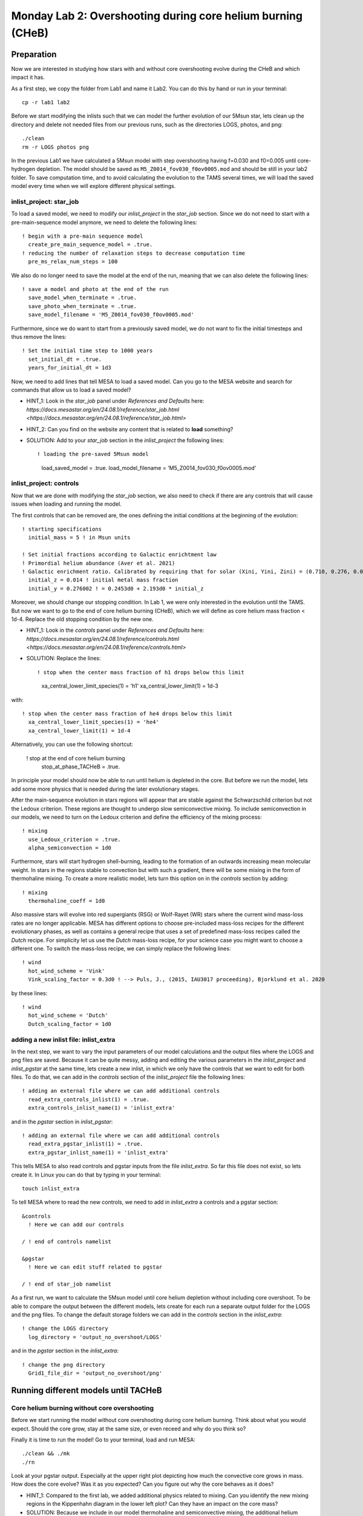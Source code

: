 ============================================================
Monday Lab 2: Overshooting during core helium burning (CHeB)
============================================================

Preparation
===========

Now we are interested in studying how stars with and without core 
overshooting evolve during the CHeB and which impact it has. 

As a first step, we copy the folder from Lab1 and name it Lab2.
You can do this by hand or run in your terminal::

	cp -r lab1 lab2

Before we start modifying the inlists such that we can model the 
further evolution of our 5Msun star, lets clean up the directory
and delete not needed files from our previous runs, such as the 
directories LOGS, photos, and png::

	./clean
	rm -r LOGS photos png

In the previous Lab1 we have calculated a 5Msun model with 
step overshooting having f=0.030 and f0=0.005 until core-hydrogen
depletion. The model should be saved as ``M5_Z0014_fov030_f0ov0005.mod``
and should be still in your lab2 folder. To save computation time, 
and to avoid calculating the evolution to the TAMS several times,
we will load the saved model every time when we will explore 
different physical settings. 

inlist_project: star_job
------------------------

To load a saved model, we need to modify our *inlist_project* 
in the *star_job* section. Since we do not need to start with
a pre-main-sequence model anymore, we need to delete the following
lines::

  ! begin with a pre-main sequence model
    create_pre_main_sequence_model = .true.
  ! reducing the number of relaxation steps to decrease computation time
    pre_ms_relax_num_steps = 100

We also do no longer need to save the model at the end of the run, 
meaning that we can also delete the following lines::

  ! save a model and photo at the end of the run
    save_model_when_terminate = .true.
    save_photo_when_terminate = .true.
    save_model_filename = 'M5_Z0014_fov030_f0ov0005.mod'

Furthermore, since we do want to start from a previously saved
model, we do not want to fix the initial timesteps and thus 
remove the lines:: 

  ! Set the initial time step to 1000 years
    set_initial_dt = .true.
    years_for_initial_dt = 1d3
    
Now, we need to add lines that tell MESA to load a saved model.
Can you go to the MESA website and search for commands that allow
us to load a saved model?

* HINT_1: Look in the *star_job* panel under *References and Defaults* here: `https://docs.mesastar.org/en/24.08.1/reference/star_job.html <https://docs.mesastar.org/en/24.08.1/reference/star_job.html>`

* HINT_2: Can you find on the website any content that is related to **load** something?

* SOLUTION: Add to your *star_job* section in the *inlist_project* the following lines::

  ! loading the pre-saved 5Msun model
    load_saved_model = .true.
    load_model_filename = 'M5_Z0014_fov030_f0ov0005.mod'


inlist_project: controls
------------------------

Now that we are done with modifying the *star_job* section, we 
also need to check if there are any controls that will cause 
issues when loading and running the model. 

The first controls that can be removed are, the ones defining 
the initial conditions at the beginning of the evolution::
	
  ! starting specifications
    initial_mass = 5 ! in Msun units

  ! Set initial fractions according to Galactic enrichtment law
  ! Primordial helium abundance (Aver et al. 2021)
  ! Galactic enrichment ratio. Calibrated by requiring that for solar (Xini, Yini, Zini) = (0.710, 0.276, 0.014), NP+12
    initial_z = 0.014 ! initial metal mass fraction
    initial_y = 0.276002 ! = 0.2453d0 + 2.193d0 * initial_z
    
Moreover, we should change our stopping condition. In Lab 1, we
were only interested in the evolution until the TAMS. But now we
want to go to the end of core helium burning (CHeB), which we 
will define as core helium mass fraction < 1d-4. Replace the 
old stopping condition by the new one.

* HINT_1: Look in the *controls* panel under *References and Defaults* here: `https://docs.mesastar.org/en/24.08.1/reference/controls.html <https://docs.mesastar.org/en/24.08.1/reference/controls.html>`

* SOLUTION: Replace the lines::
  
  ! stop when the center mass fraction of h1 drops below this limit
    xa_central_lower_limit_species(1) = 'h1'
    xa_central_lower_limit(1) = 1d-3

with::

  ! stop when the center mass fraction of he4 drops below this limit
    xa_central_lower_limit_species(1) = 'he4'
    xa_central_lower_limit(1) = 1d-4

Alternatively, you can use the following shortcut:

  ! stop at the end of core helium burning 
    stop_at_phase_TACHeB = .true.

In principle your model should now be able to run until helium is
depleted in the core. But before we run the model, lets add some
more physics that is needed during the later evolutionary stages.

After the main-sequence evolution in stars regions 
will appear that are stable against the Schwarzschild criterion
but not the Ledoux criterion. These regions are thought to 
undergo slow semiconvective mixing. To include semiconvection 
in our models, we need to turn on the Ledoux criterion and 
define the efficiency of the mixing process::

  ! mixing
    use_Ledoux_criterion = .true.
    alpha_semiconvection = 1d0
    
Furthermore, stars will start hydrogen shell-burning,
leading to the formation of an outwards increasing mean molecular 
weight. In stars in the regions stable to convection but with such
a gradient, there will be some mixing in the form of thermohaline 
mixing. To create a more realistic model, lets turn this option 
on in the *controls* section by adding::

  ! mixing
    thermohaline_coeff = 1d0
    
Also massive stars will evolve into red supergiants (RSG) or 
Wolf-Rayet (WR) stars where the current wind mass-loss rates 
are no longer applicable. MESA has different options to choose
pre-included mass-loss recipes for the different evolutionary
phases, as well as contains a general recipe that uses a set
of predefined mass-loss recipes called the *Dutch* recipe. For
simplicity let us use the *Dutch* mass-loss recipe, for your 
science case you might want to choose a different one. To switch
the mass-loss recipe, we can simply replace the following lines::

  ! wind 
    hot_wind_scheme = 'Vink'
    Vink_scaling_factor = 0.3d0 ! --> Puls, J., (2015, IAU3017 proceeding), Bjorklund et al. 2020

by these lines::

  ! wind
    hot_wind_scheme = 'Dutch'
    Dutch_scaling_factor = 1d0
    
adding a new inlist file: inlist_extra
--------------------------------------

In the next step, we want to vary the input parameters of our
model calculations and the output files where the LOGS and png
files are saved. Because it can be quite messy, adding and
editing the various parameters in the *inlist_project* and 
*inlist_pgstar* at the same time, lets create a new inlist, 
in which we only have the controls that we want to edit for
both files. To do that, we can add in the *controls* 
section of the *inlist_project* file the following lines::

  ! adding an external file where we can add additional controls
    read_extra_controls_inlist(1) = .true.
    extra_controls_inlist_name(1) = 'inlist_extra'
    
and in the *pgstar* section in *inlist_pgstar*::

  ! adding an external file where we can add additional controls
    read_extra_pgstar_inlist(1) = .true.
    extra_pgstar_inlist_name(1) = 'inlist_extra'
    
This tells MESA to also read controls and pgstar inputs from
the file *inlist_extra*. So far this file does not exist, so 
lets create it. In Linux you can do that by typing in your 
terminal::

	touch inlist_extra
	
To tell MESA where to read the new controls, we need to add 
in *inlist_extra* a controls and a pgstar section::

	&controls
	  ! Here we can add our controls
	   
	/ ! end of controls namelist
	
	&pgstar
	  ! Here we can edit stuff related to pgstar
	  
	/ ! end of star_job namelist
	
As a first run, we want to calculate the 5Msun model until
core helium depletion without including core overshoot. To 
be able to compare the output between the different models,
lets create for each run a separate output folder for the 
LOGS and the png files. To change the default storage folders
we can add in the *controls* section in the *inlist_extra*::

  ! change the LOGS directory
    log_directory = 'output_no_overshoot/LOGS'

and in the *pgstar* section in the *inlist_extra*::

  ! change the png directory
    Grid1_file_dir = 'output_no_overshoot/png' 
    
Running different models until TACHeB
=====================================

Core helium burning without core overshooting
--------------------------------------
    
Before we start running the model without core overshooting
during core helium burning. Think about what you would expect.
Should the core grow, stay at the same size, or even receed 
and why do you think so?
    
Finally it is time to run the model! Go to your terminal,
load and run MESA::

	./clean && ./mk
	./rn
	
Look at your pgstar output. Especially at the upper right
plot depicting how much the convective core grows in mass.
How does the core evolve? Was it as you expected? Can you 
figure out why the core behaves as it does?

* HINT_1: Compared to the first lab, we added additional physics related to mixing. Can you identify the new mixing regions in the Kippenhahn diagram in the lower left plot? Can they have an impact on the core mass?

* SOLUTION: Because we include in our model thermohaline and semiconvective mixing, the additional helium produced in the hydrogen shell burning layers can be mixed into the core fueling it with additional material and leading to an increase in its mass.

Core helium burning with weak step overshooting
-----------------------------------------------

Now lets add some overshooting on top of the helium burning
core to see how it impacts the evolution. As a first model, 
lets start with a weak step overshooting as used in lab1,
namely f_ov = 0.1 and f0_ov = 0.005. In lab1, we added 
overshooting on the top of the hydrogen burning core by 
using the following lines::

  ! mixing
     overshoot_scheme(1) = 'step'
     overshoot_zone_type(1) = 'burn_H'
     overshoot_zone_loc(1) = 'core'
     overshoot_bdy_loc(1) = 'top'
     overshoot_f(1) = 0.3
     overshoot_f0(1) = 0.005

Lets copy these lines and add them in the *controls* section 
in *inlist_extra*. Can you figure out how we need to modify
them to tell MESA that we want a second overshooting region
on top of the helium burning core?

* HINT_1: Since the first overshooting scheme is already used in the first set ``(1)`` we need to change them to ``(2)`` for all controls.

* HINT_2: Are the locations, types and boundaries of the overshooting zone still correct? Can you find on the website other options where to allow overshooting? Check the controls for overshooting on `https://docs.mesastar.org/en/24.08.1/reference/controls.html <https://docs.mesastar.org/en/24.08.1/reference/controls.html>`.

* HINT_3: Do not forget to change the f_ov and f0_ov values.

* SOLUTION: In the end you should have in the *controls* section of your *inlist_extra* lines that are similar to::

  ! mixing
     overshoot_scheme(2) = 'step'
     overshoot_zone_type(2) = 'burn_He'
     overshoot_zone_loc(2) = 'core'
     overshoot_bdy_loc(2) = 'top'
     overshoot_f(2) = 0.1
     overshoot_f0(2) = 0.005

Before we start the model, remember to change the output files
such that we are not overwriting the outputs from the last run.
We can do that in the *inlist_extra* by overwriting the directory
commands with::

  ! change the LOGS directory
    log_directory = 'output_overshoot_fov0p1_f0ov0p005/LOGS'
    
  ! change the png directory
    Grid1_file_dir = 'output_overshoot_fov0p1_f0ov0p005/png' 

What do you expect to happen now? Will the core grow, stay at
the same level, or receed? What happens to the semiconvective
layers that were on top of the convective core? Will they still
be there?

Okay we are ready to go, lets run the model::

	./rn
	
Look again at how the convective core grows in mass. Does it
fit your expectations? Compare the maximum mass of the 
convective core to the case without overshooting. To do that
you can have a look at your pgstar files saved in 
``output_no_overshoot/png``. Are the maximum masses similar
or different and why?

* SOLUTION: Overshooting is acting on much shorter timescale than semiconvection. Even with a small overshooting on the core we can let the core grow quite quickly.

If you look at the upper right plot, showing the evolution 
of the growing core, you should see some pulses where the core
mass grows and receeds again. That is strange. At the model
numbers where these pulses occur, can you see something happening
in the structure of the star in the Kippenhahn diagram?

* SOLUTION: You should see that a convective region forms directly on top of the overshooting region. That is strange, isn't it? Lets ignore it for now and test if it still appears when using a more efficient overshooting.


Core helium burning with strong step overshooting
-------------------------------------------------

Now, lets add some strong step overshoot during core helium 
burning to see how it impacts the convective core mass. 
Following Lab1, lets now use the step overshoot for massive
stars f_ov=0.3. To include it in MESA we need to change the 
line for the f_ov in *inlist_extra*::

     overshoot_f(2) = 0.3
     
Before you run you model, do not forget to change the output
paths to::

  ! change the LOGS directory
    log_directory = 'output_overshoot_fov0p3_f0ov0p005/LOGS'
    
and::

  ! change the png directory
    Grid1_file_dir = 'output_overshoot_fov0p3_f0ov0p005/png'
    
Similar as above, what do you expect your model to do when 
using higher core overshooting during core helium burning?
Should the convective core grow in mass, reach a similar 
value, or receed? 

Lets have a look, what MESA will tell us::

	./rn
	
Look again at the plot showing the growth of the convective
core mass. How does it compare to to the model with the 
weaker overshooting? Do you have an idea why?

* SOLUTION: The convective core reaches a very similar maximum mass as in the low overshooting case. Similar as before, one can see that there are weak pulses in the mass growth that are linked to convection regions forming directly on top of the overshooting region. It seems, like these convective regions prevent the core to grow further. This is a well-known problem that is encountered during CHeB in low and intermediate mass stars. Here, the modelling of the convective boundaries is challenging and has to do with the Nabla_rad profile changing during the evolution leading to the formation of with the formation of the convective region forming when reaching a local minimum. It is not clear if this of physical or numerical nature, but you will learn more about this in the concluding lecture.

Numerical methods to prevent the formation of the convective zone
-----------------------------------------------------------------

Since it is not clear if the formation of this breathing 
pulses is physical or numerical, we would like to introduce 
an example of a numerical workaround to prevent the formation
of the convection zone on top of the overshooting zone. 

DO WE WANT TO SHOW THEM THAT? I THINK THE SOLUTION IS PREDICTIVE 
MIXING WITH EITHER ``predictive_avoid_reversal?`` or 
``predictive_superad_thresh``.


BONUS: Calculate a 15Msun star model until core helium burning
==============================================================

Model without overshooting
--------------------------

Model with weak overshooting
----------------------------

Model with strong overshooting
------------------------------
